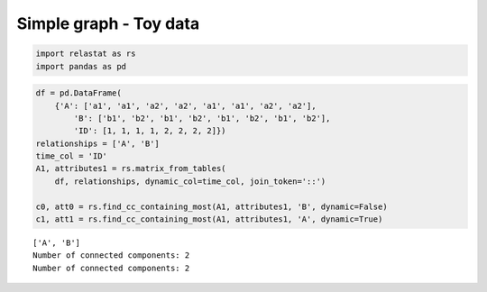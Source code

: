 Simple graph - Toy data 
=========================

.. code:: ipython3

    import relastat as rs
    import pandas as pd

.. code:: ipython3

    df = pd.DataFrame(
        {'A': ['a1', 'a1', 'a2', 'a2', 'a1', 'a1', 'a2', 'a2'],
            'B': ['b1', 'b2', 'b1', 'b2', 'b1', 'b2', 'b1', 'b2'],
            'ID': [1, 1, 1, 1, 2, 2, 2, 2]})
    relationships = ['A', 'B']
    time_col = 'ID'
    A1, attributes1 = rs.matrix_from_tables(
        df, relationships, dynamic_col=time_col, join_token='::')
    
    c0, att0 = rs.find_cc_containing_most(A1, attributes1, 'B', dynamic=False)
    c1, att1 = rs.find_cc_containing_most(A1, attributes1, 'A', dynamic=True)


.. parsed-literal::

    ['A', 'B']
    Number of connected components: 2
    Number of connected components: 2
